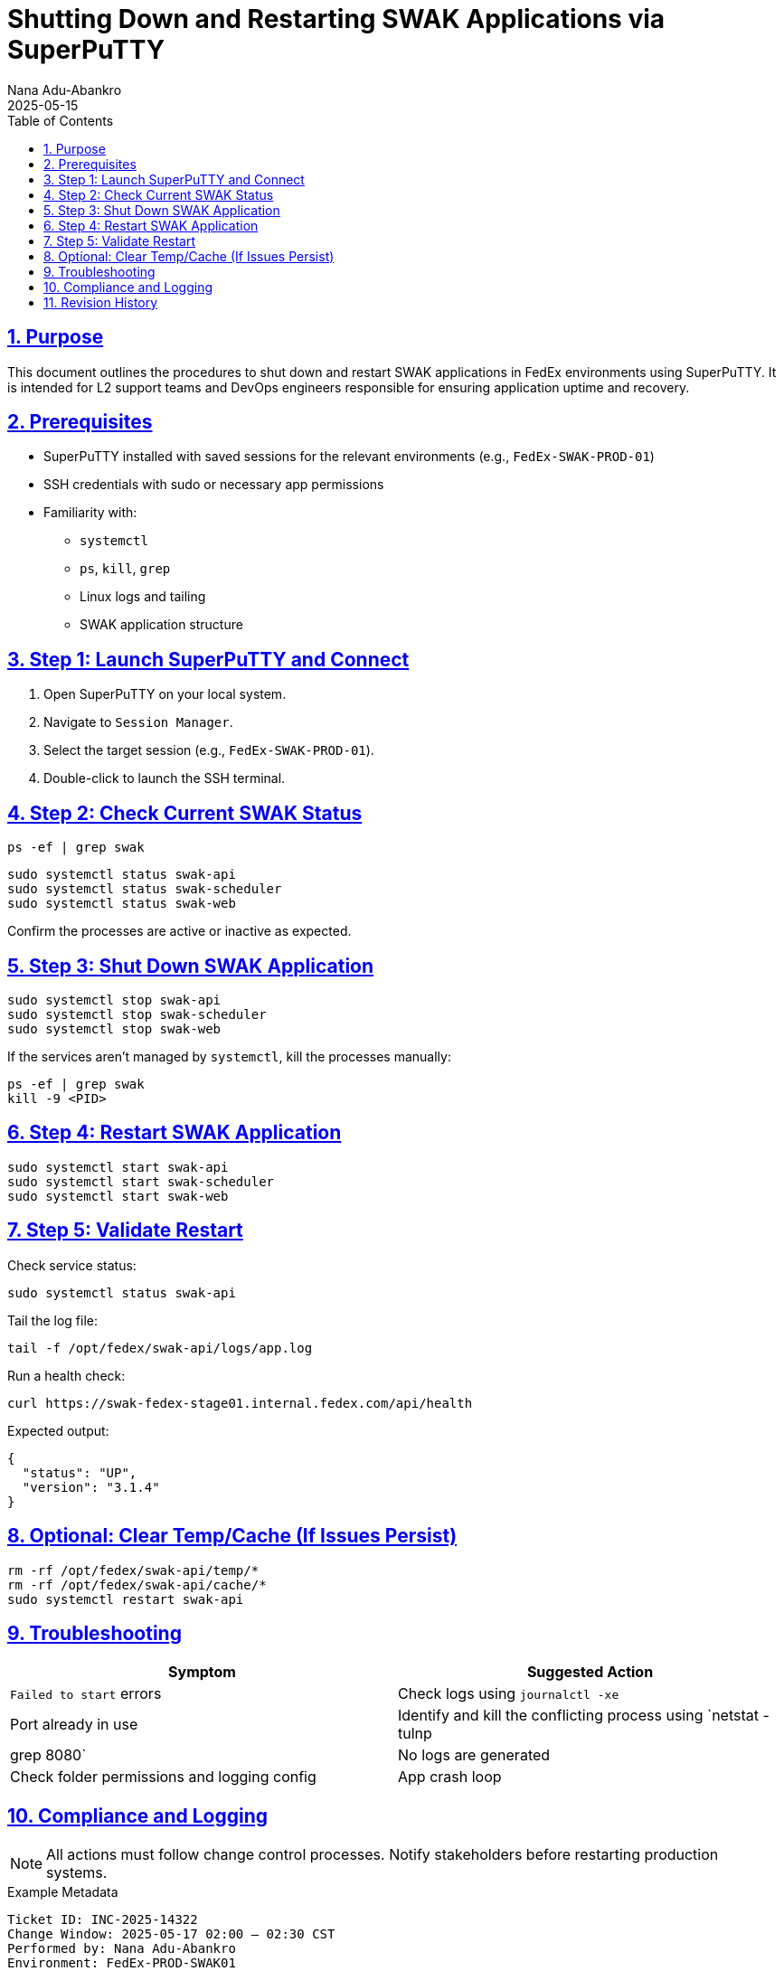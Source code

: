 = Shutting Down and Restarting SWAK Applications via SuperPuTTY
FedEx Internal Guide v1.0
:author: Nana Adu-Abankro
:revdate: 2025-05-15
:toc:
:toclevels: 3
:icons: font
:sectnums:
:sectlinks:

== Purpose

This document outlines the procedures to shut down and restart SWAK applications in FedEx environments using SuperPuTTY. It is intended for L2 support teams and DevOps engineers responsible for ensuring application uptime and recovery.

== Prerequisites

* SuperPuTTY installed with saved sessions for the relevant environments (e.g., `FedEx-SWAK-PROD-01`)
* SSH credentials with sudo or necessary app permissions
* Familiarity with:
** `systemctl`
** `ps`, `kill`, `grep`
** Linux logs and tailing
** SWAK application structure

== Step 1: Launch SuperPuTTY and Connect

. Open SuperPuTTY on your local system.
. Navigate to `Session Manager`.
. Select the target session (e.g., `FedEx-SWAK-PROD-01`).
. Double-click to launch the SSH terminal.

== Step 2: Check Current SWAK Status

[source,shell]
----
ps -ef | grep swak
----

[source,shell]
----
sudo systemctl status swak-api
sudo systemctl status swak-scheduler
sudo systemctl status swak-web
----

Confirm the processes are active or inactive as expected.

== Step 3: Shut Down SWAK Application

[source,shell]
----
sudo systemctl stop swak-api
sudo systemctl stop swak-scheduler
sudo systemctl stop swak-web
----

If the services aren't managed by `systemctl`, kill the processes manually:

[source,shell]
----
ps -ef | grep swak
kill -9 <PID>
----

== Step 4: Restart SWAK Application

[source,shell]
----
sudo systemctl start swak-api
sudo systemctl start swak-scheduler
sudo systemctl start swak-web
----

== Step 5: Validate Restart

Check service status:

[source,shell]
----
sudo systemctl status swak-api
----

Tail the log file:

[source,shell]
----
tail -f /opt/fedex/swak-api/logs/app.log
----

Run a health check:

[source,shell]
----
curl https://swak-fedex-stage01.internal.fedex.com/api/health
----

Expected output:

[source,json]
----
{
  "status": "UP",
  "version": "3.1.4"
}
----

== Optional: Clear Temp/Cache (If Issues Persist)

[source,shell]
----
rm -rf /opt/fedex/swak-api/temp/*
rm -rf /opt/fedex/swak-api/cache/*
sudo systemctl restart swak-api
----

== Troubleshooting

|===
| Symptom | Suggested Action

| `Failed to start` errors
| Check logs using `journalctl -xe`

| Port already in use
| Identify and kill the conflicting process using `netstat -tulnp | grep 8080`

| No logs are generated
| Check folder permissions and logging config

| App crash loop
| Run in debug mode or escalate to development
|===

== Compliance and Logging

[NOTE]
====
All actions must follow change control processes.
Notify stakeholders before restarting production systems.
====

.Example Metadata
----
Ticket ID: INC-2025-14322
Change Window: 2025-05-17 02:00 – 02:30 CST
Performed by: Nana Adu-Abankro
Environment: FedEx-PROD-SWAK01
----

== Revision History

|===
| Version | Date | Author | Description

| 1.0 | 2025-05-15 | Nana Adu-Abankro | Initial draft
|===

